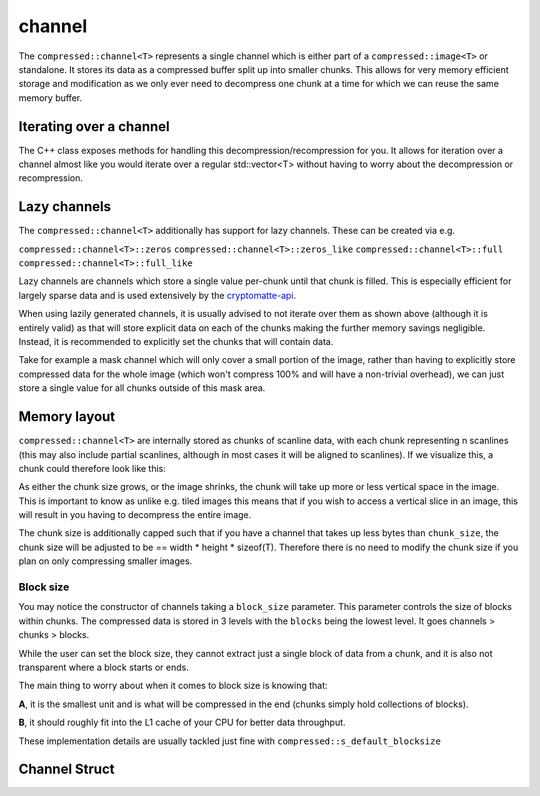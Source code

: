 ..
  Copyright Contributors to the compressed-image project.

.. _compressed_channel:

channel
########

The ``compressed::channel<T>`` represents a single channel which is either part of a ``compressed::image<T>`` or
standalone. It stores its data as a compressed buffer split up into smaller chunks. This allows for very
memory efficient storage and modification as we only ever need to decompress one chunk at a time for which we 
can reuse the same memory buffer.

Iterating over a channel
*************************

The C++ class exposes methods for handling this decompression/recompression for you. It allows for iteration over
a channel almost like you would iterate over a regular std::vector<T> without having to worry about the decompression
or recompression.

.. tab:: c++

    .. code-block:: cpp

        compressed::channel<T> my_channel = ...;

        // This will iterate through all the chunks of the channel, decompressing and recompressing
        // them, reusing the same internal buffer. On dereference you get a chunk
        // span which is a std::span<T> with additional metadata for e.g. finding the x and y coordinate
        for (compressed::container::chunk_span<T> chunk : channel)
        {
            for (auto& [index, pixel] : std::views::enumerate(chunk))
            {
                // The index here is local to the chunk itself, we will take care
                // of computing its global coordinate.
                auto x = chunk.x(index);
                auto y = chunk.y(index);

                // You can now modify the pixel in-place
                pixel = static_cast<T>(x) * y;
            }
        }
        // Note that the chunk_span is only valid as long as the iterator is alive!


.. tab:: python

    .. code-block:: python

        import compressed_image as compressed
        
        channel: compressed.Channel = ...

        buffer = np.ndarray((channel.chunk_elems(),), dtype = channel.dtype)
        for i in range(channel.num_chunks() - 1):
            channel.get_chunk(i, buffer)
            buffer[:] = i
            channel.set_chunk(i, buffer)

        final_buffer = channel.get_chunk(channel.num_chunks() -1)
        final_buffer[:] = channel.num_chunks() - 1
        channel.set_chunk(channel.num_chunks() -1, final_buffer)


.. _lazy_channel_doc:

Lazy channels
**************

The ``compressed::channel<T>`` additionally has support for lazy channels. These can be created via e.g.

``compressed::channel<T>::zeros``
``compressed::channel<T>::zeros_like``
``compressed::channel<T>::full``
``compressed::channel<T>::full_like``

Lazy channels are channels which store a single value per-chunk until that chunk is filled. This is especially efficient
for largely sparse data and is used extensively by the `cryptomatte-api <https://github.com/EmilDohne/cryptomatte-api>`_. 

When using lazily generated channels, it is usually advised to not iterate over them as shown above (although it is
entirely valid) as that will store explicit data on each of the chunks making the further memory savings negligible. 
Instead, it is recommended to explicitly set the chunks that will contain data.

Take for example a mask channel which will only cover a small portion of the image, rather than having to explicitly store
compressed data for the whole image (which won't compress 100% and will have a non-trivial overhead), 
we can just store a single value for all chunks outside of this mask area. 

.. tab:: c++

    .. code-block:: cpp

        auto lazy_channel = compressed::channel<T>::zeros(2048 /*width*/, 2048 /*height*/);

        // Generate a buffer which will hold the chunk data, we never have to allocate the whole image
        std::vector<T> buffer(lazy_channel.chunk_elems());

        // Iterate over all the chunks and modify only specific ones.
        for (size_t i = 0; i < lazy_channel.num_chunks())
        {
            if (/* some arbitrary condition is true */)
            {
                // Note that we need to take a subspan of the buffer here. All chunks within a 
                // channel are guaranteed to be the same size, except for the last chunk which
                // may be smaller, we do not pad up to the chunk size so we need to ensure 
                // we do not try to set too much data.
                std::span<T> chunk_span(buffer.begin(), buffer.begin() + lazy_channel.chunk_elems(i));

                // Setting this to a span which does not have the size compressed::channel<T>::chun_elems(index)
                // would raise an exception here.
                lazy_channel.set_chunk(chunk_span, i);
            }
        }

    .. note::

        Even though you may provide your own chunk size, we internally ensure that this is always a multiple of sizeof(T)
        so you can always safely convert from ``chunk_size`` -> ``chunk_elems``.


.. tab:: python

    .. code-block:: python

        import compressed_image as compressed
        
        channel = compressed.Channel.zeros(np.float16, width = 2048, height = 2048)

        # Now we can iterate over all the channels and only modify specific ones
        for chunk_idx in range(channel.num_chunks())
            if some_condition:
                decompressed = channel.get_chunk(chunk_idx)

                # Do some modifications
                decompressed[:] = 100

                # Now ensure we set back the chunk, as otherwise the data will not update!
                channel.set_chunk(chnk_ix, decompressed)

    

Memory layout
****************

``compressed::channel<T>`` are internally stored as chunks of scanline data, with each chunk representing n scanlines
(this may also include partial scanlines, although in most cases it will be aligned to scanlines). If we visualize this,
a chunk could therefore look like this:

.. image:: ../images/chunked_image.jpg

As either the chunk size grows, or the image shrinks, the chunk will take up more or less vertical space in the image.
This is important to know as unlike e.g. tiled images this means that if you wish to access a vertical slice in an image,
this will result in you having to decompress the entire image.

The chunk size is additionally capped such that if you have a channel that takes up less bytes than ``chunk_size``,
the chunk size will be adjusted to be == width * height * sizeof(T). Therefore there is no need to modify the chunk size
if you plan on only compressing smaller images.

Block size
============

You may notice the constructor of channels taking a ``block_size`` parameter. This parameter controls the size of blocks
within chunks. The compressed data is stored in 3 levels with the ``blocks`` being the lowest level. It goes channels >
chunks > blocks. 

While the user can set the block size, they cannot extract just a single block of data from a chunk, and it is also not
transparent where a block starts or ends. 

The main thing to worry about when it comes to block size is knowing that:

**A**, it is the smallest unit and is what will be compressed in the end (chunks simply hold collections of blocks).

**B**, it should roughly fit into the L1 cache of your CPU for better data throughput.

These implementation details are usually tackled just fine with ``compressed::s_default_blocksize``


.. _channel_struct:

Channel Struct 
**************

.. tab:: c++


    .. doxygenstruct:: compressed::channel
            :members:
            :undoc-members:

.. tab:: python

    .. autoclass:: compressed_image.Channel
        :members:
        :inherited-members:

        .. automethod:: __init__